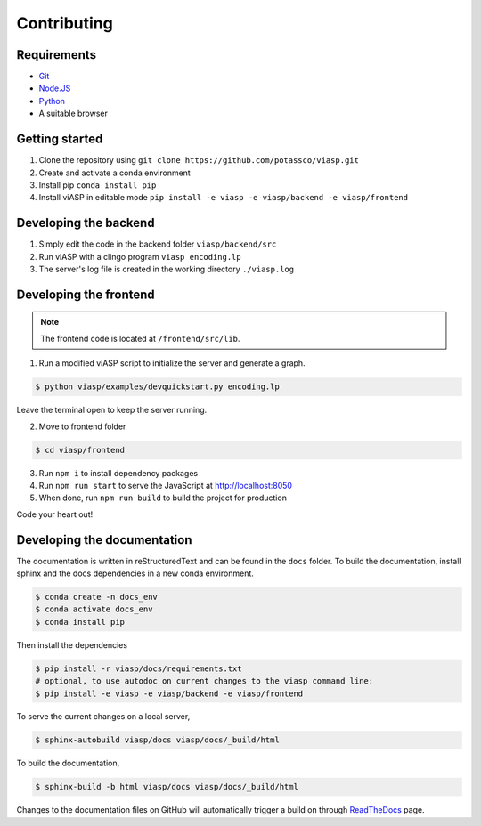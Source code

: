 ============
Contributing
============

Requirements
------------

- `Git <https://git-scm.com>`_
- `Node.JS <https://nodejs.org>`_
- `Python <https://www.python.org>`_
- A suitable browser

Getting started
---------------

1. Clone the repository using ``git clone https://github.com/potassco/viasp.git``
2. Create and activate a conda environment
3. Install pip ``conda install pip``
4. Install viASP in editable mode ``pip install -e viasp -e viasp/backend -e viasp/frontend``

Developing the backend
----------------------

1. Simply edit the code in the backend folder ``viasp/backend/src``
2. Run viASP with a clingo program ``viasp encoding.lp``
3. The server's log file is created in the working directory ``./viasp.log``

Developing the frontend
-----------------------

.. Note::
    The frontend code is located at ``/frontend/src/lib``. 

1. Run a modified viASP script to initialize the server and generate a graph. 

.. code-block:: bash

    $ python viasp/examples/devquickstart.py encoding.lp

Leave the terminal open to keep the server running.

2. Move to frontend folder

.. code-block:: bash

    $ cd viasp/frontend

3. Run ``npm i`` to install dependency packages
4. Run ``npm run start`` to serve the JavaScript at `http://localhost:8050 <http://localhost:8050>`_
5. When done, run ``npm run build`` to build the project for production

Code your heart out!

Developing the documentation
----------------------------

The documentation is written in reStructuredText and can be found in the ``docs`` folder. To build the documentation, install sphinx and the docs dependencies in a new conda environment.

.. code-block:: bash
    
    $ conda create -n docs_env
    $ conda activate docs_env
    $ conda install pip

Then install the dependencies

.. code-block:: bash

    $ pip install -r viasp/docs/requirements.txt
    # optional, to use autodoc on current changes to the viasp command line:
    $ pip install -e viasp -e viasp/backend -e viasp/frontend

To serve the current changes on a local server,

.. code-block:: bash

    $ sphinx-autobuild viasp/docs viasp/docs/_build/html

To build the documentation,

.. code-block:: bash

    $ sphinx-build -b html viasp/docs viasp/docs/_build/html

Changes to the documentation files on GitHub will automatically trigger a build on through `ReadTheDocs <https://readthedocs.org/projects/viasp/>`_ page.
